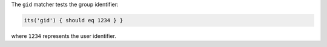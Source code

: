 .. The contents of this file may be included in multiple topics (using the includes directive).
.. The contents of this file should be modified in a way that preserves its ability to appear in multiple topics.

The ``gid`` matcher tests the group identifier:

.. code-block:: ruby

   its('gid') { should eq 1234 } }

where ``1234`` represents the user identifier.
